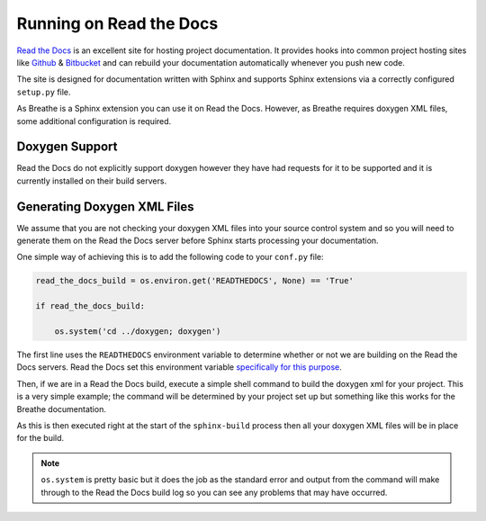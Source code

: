 
Running on Read the Docs
=========================

`Read the Docs`_ is an excellent site for hosting project documentation. It
provides hooks into common project hosting sites like Github_ & Bitbucket_ and can
rebuild your documentation automatically whenever you push new code.

The site is designed for documentation written with Sphinx and supports Sphinx
extensions via a correctly configured ``setup.py`` file.

As Breathe is a Sphinx extension you can use it on Read the Docs. However, as
Breathe requires doxygen XML files, some additional configuration is required.

Doxygen Support
---------------

Read the Docs do not explicitly support doxygen however they have had
requests for it to be supported and it is currently installed on their build
servers.

Generating Doxygen XML Files
----------------------------

We assume that you are not checking your doxygen XML files into your source
control system and so you will need to generate them on the Read the Docs
server before Sphinx starts processing your documentation.

One simple way of achieving this is to add the following code to your
``conf.py`` file:

.. code-block:: python

   read_the_docs_build = os.environ.get('READTHEDOCS', None) == 'True'

   if read_the_docs_build:

       os.system('cd ../doxygen; doxygen')

The first line uses the ``READTHEDOCS`` environment variable to determine
whether or not we are building on the Read the Docs servers. Read the Docs
set this environment variable `specifically for this purpose`_.

Then, if we are in a Read the Docs build, execute a simple shell command to
build the doxygen xml for your project. This is a very simple example; the
command will be determined by your project set up but something like this works
for the Breathe documentation.

As this is then executed right at the start of the ``sphinx-build`` process then
all your doxygen XML files will be in place for the build.

.. note:: ``os.system`` is pretty basic but it does the job as the standard
          error and output from the command will make through to the
          Read the Docs build log so you can see any problems that may have
          occurred.


.. _Read the Docs: https://readthedocs.org/
.. _Github: https://github.com
.. _Bitbucket: https://bitbucket.org
.. _specifically for this purpose: https://docs.readthedocs.org/en/latest/faq.html#how-do-i-change-behavior-for-read-the-docs


